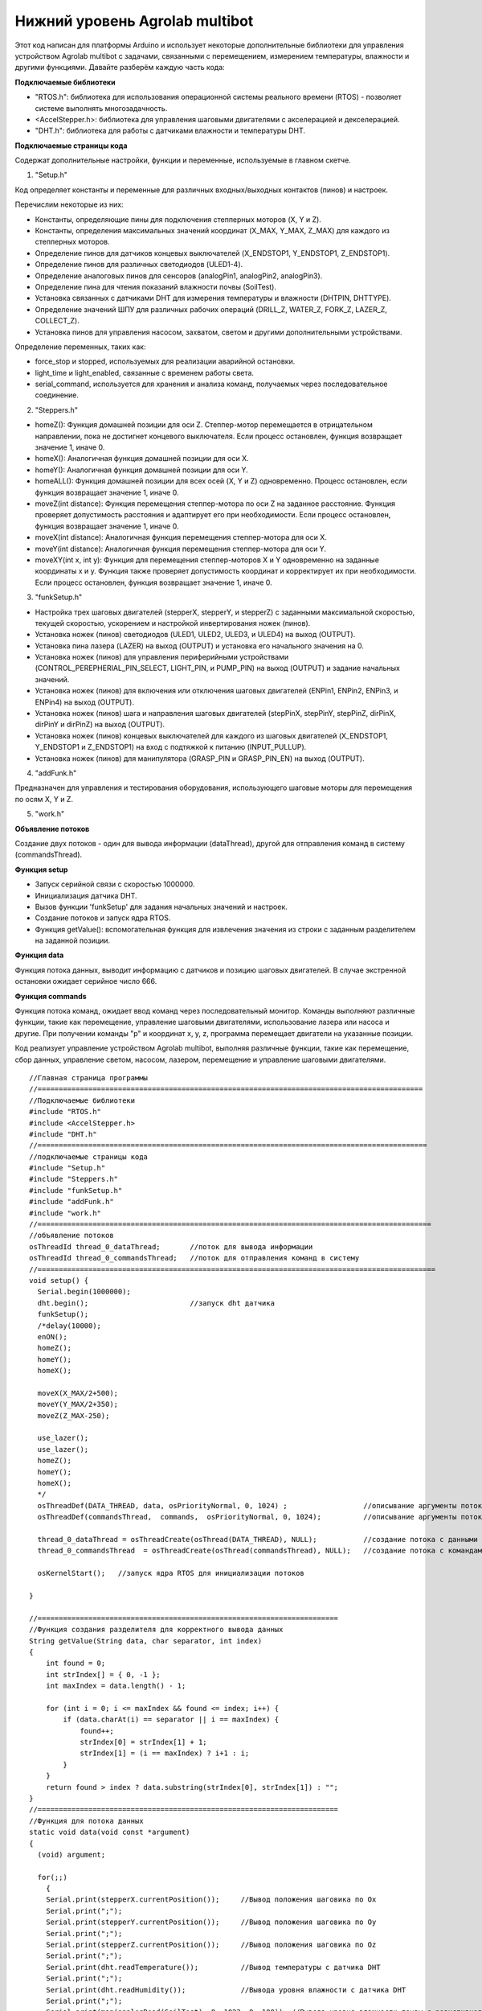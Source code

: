 Нижний уровень Agrolab multibot
-------------------------------

Этот код написан для платформы Arduino и использует некоторые дополнительные библиотеки для управления устройством Agrolab multibot с задачами, связанными с перемещением, измерением температуры, влажности и другими функциями. Давайте разберём каждую часть кода:

**Подключаемые библиотеки**

- "RTOS.h": библиотека для использования операционной системы реального времени (RTOS) - позволяет системе выполнять многозадачность.

- <AccelStepper.h>: библиотека для управления шаговыми двигателями с акселерацией и декселерацией.

- "DHT.h": библиотека для работы с датчиками влажности и температуры DHT.

**Подключаемые страницы кода**

Содержат дополнительные настройки, функции и переменные, используемые в главном скетче.

1. "Setup.h"

Код определяет константы и переменные для различных входных/выходных контактов (пинов) и настроек.

Перечислим некоторые из них:

- Константы, определяющие пины для подключения степперных моторов (X, Y и Z).

- Константы, определения максимальных значений координат (X_MAX, Y_MAX, Z_MAX) для каждого из степперных моторов.

- Определение пинов для датчиков концевых выключателей (X_ENDSTOP1, Y_ENDSTOP1, Z_ENDSTOP1).

- Определение пинов для различных светодиодов (ULED1-4).

- Определение аналоговых пинов для сенсоров (analogPin1, analogPin2, analogPin3).

- Определение пина для чтения показаний влажности почвы (SoilTest).

- Установка связанных с датчиками DHT для измерения температуры и влажности (DHTPIN, DHTTYPE).

- Определение значений ШПУ для различных рабочих операций (DRILL_Z, WATER_Z, FORK_Z, LAZER_Z, COLLECT_Z).

- Установка пинов для управления насосом, захватом, светом и другими дополнительными устройствами.

Определение переменных, таких как:

- force_stop и stopped, используемых для реализации аварийной остановки.

- light_time и light_enabled, связанные с временем работы света.

- serial_command, используется для хранения и анализа команд, получаемых через последовательное соединение.

2. "Steppers.h"

- homeZ(): Функция домашней позиции для оси Z. Степпер-мотор перемещается в отрицательном направлении, пока не достигнет концевого выключателя. Если процесс остановлен, функция возвращает значение 1, иначе 0.

- homeX(): Аналогичная функция домашней позиции для оси X.

- homeY(): Аналогичная функция домашней позиции для оси Y.

- homeALL(): Функция домашней позиции для всех осей (X, Y и Z) одновременно. Процесс остановлен, если функция возвращает значение 1, иначе 0.

- moveZ(int distance): Функция перемещения степпер-мотора по оси Z на заданное расстояние. Функция проверяет допустимость расстояния и адаптирует его при необходимости. Если процесс остановлен, функция возвращает значение 1, иначе 0.

- moveX(int distance): Аналогичная функция перемещения степпер-мотора для оси X.

- moveY(int distance): Аналогичная функция перемещения степпер-мотора для оси Y.

- moveXY(int x, int y): Функция для перемещения степпер-моторов X и Y одновременно на заданные координаты x и y. Функция также проверяет допустимость координат и корректирует их при необходимости. Если процесс остановлен, функция возвращает значение 1, иначе 0.

3. "funkSetup.h"

- Настройка трех шаговых двигателей (stepperX, stepperY, и stepperZ) с заданными максимальной скоростью, текущей скоростью, ускорением и настройкой инвертирования ножек (пинов).

- Установка ножек (пинов) светодиодов (ULED1, ULED2, ULED3, и ULED4) на выход (OUTPUT).

- Установка пина лазера (LAZER) на выход (OUTPUT) и установка его начального значения на 0.

- Установка ножек (пинов) для управления периферийными устройствами (CONTROL_PEREPHERIAL_PIN_SELECT, LIGHT_PIN, и PUMP_PIN) на выход (OUTPUT) и задание начальных значений.

- Установка ножек (пинов) для включения или отключения шаговых двигателей (ENPin1, ENPin2, ENPin3, и ENPin4) на выход (OUTPUT).

- Установка ножек (пинов) шага и направления шаговых двигателей (stepPinX, stepPinY, stepPinZ, dirPinX, dirPinY и dirPinZ) на выход (OUTPUT).

- Установка ножек (пинов) концевых выключателей для каждого из шаговых двигателей (X_ENDSTOP1, Y_ENDSTOP1 и Z_ENDSTOP1) на вход с подтяжкой к питанию (INPUT_PULLUP).

- Установка ножек (пинов) для манипулятора (GRASP_PIN и GRASP_PIN_EN) на выход (OUTPUT).

4. "addFunk.h"

Предназначен для управления и тестирования оборудования, использующего шаговые моторы для перемещения по осям X, Y и Z.

5. "work.h"

**Объявление потоков**

Создание двух потоков - один для вывода информации (dataThread), другой для отправления команд в систему (commandsThread).

**Функция setup**

- Запуск серийной связи с скоростью 1000000.

- Инициализация датчика DHT.

- Вызов функции 'funkSetup' для задания начальных значений и настроек.

- Создание потоков и запуск ядра RTOS.

- Функция getValue(): вспомогательная функция для извлечения значения из строки с заданным разделителем на заданной позиции.

**Функция data**

Функция потока данных, выводит информацию с датчиков и позицию шаговых двигателей. В случае экстренной остановки ожидает серийное число 666.

**Функция commands**

Функция потока команд, ожидает ввод команд через последовательный монитор. Команды выполняют различные функции, такие как перемещение, управление шаговыми двигателями, использование лазера или насоса и другие. При получении команды "p" и координат x, y, z, программа перемещает двигатели на указанные позиции.

Код реализует управление устройством Agrolab multibot, выполняя различные функции, такие как перемещение, сбор данных, управление светом, насосом, лазером, перемещение и управление шаговыми двигателями.

::

    //Главная страница программы
    //===========================================================================================
    //Подключаемые библиотеки
    #include "RTOS.h"
    #include <AccelStepper.h>
    #include "DHT.h"
    //============================================================================================
    //подключаемые страницы кода
    #include "Setup.h"
    #include "Steppers.h"
    #include "funkSetup.h"
    #include "addFunk.h"
    #include "work.h"
    //=============================================================================================
    //объявление потоков
    osThreadId thread_0_dataThread;       //поток для вывода информации
    osThreadId thread_0_commandsThread;   //поток для отправления команд в систему
    //==============================================================================================
    void setup() {
      Serial.begin(1000000);
      dht.begin();                        //запуск dht датчика                      
      funkSetup(); 
      /*delay(10000);
      enON();
      homeZ();
      homeY();
      homeX();
    
      moveX(X_MAX/2+500);
      moveY(Y_MAX/2+350);
      moveZ(Z_MAX-250);
      
      use_lazer();
      use_lazer();
      homeZ();
      homeY();
      homeX();
      */
      osThreadDef(DATA_THREAD, data, osPriorityNormal, 0, 1024) ;                  //описывание аргументы потока с данными
      osThreadDef(commandsThread,  commands,  osPriorityNormal, 0, 1024);          //описывание аргументы потока с командами
      
      thread_0_dataThread = osThreadCreate(osThread(DATA_THREAD), NULL);           //создание потока с данными
      thread_0_commandsThread  = osThreadCreate(osThread(commandsThread), NULL);   //создание потока с командами
      
      osKernelStart();   //запуск ядра RTOS для инициализации потоков
    
    }
    
    //=======================================================================
    //Функция создания разделителя для корректного вывода данных
    String getValue(String data, char separator, int index)
    {
        int found = 0;
        int strIndex[] = { 0, -1 };
        int maxIndex = data.length() - 1;
    
        for (int i = 0; i <= maxIndex && found <= index; i++) {
            if (data.charAt(i) == separator || i == maxIndex) {
                found++;
                strIndex[0] = strIndex[1] + 1;
                strIndex[1] = (i == maxIndex) ? i+1 : i;
            }
        }
        return found > index ? data.substring(strIndex[0], strIndex[1]) : "";
    }
    //=======================================================================
    //Функция для потока данных
    static void data(void const *argument)
    {   
      (void) argument;    
        
      for(;;)
        {                     
        Serial.print(stepperX.currentPosition());     //Вывод положения шаговика по Ох
        Serial.print(";");
        Serial.print(stepperY.currentPosition());     //Вывод положения шаговика по Оy
        Serial.print(";");
        Serial.print(stepperZ.currentPosition());     //Вывод положения шаговика по Оz
        Serial.print(";");
        Serial.print(dht.readTemperature());          //Вывод температуры с датчика DHT
        Serial.print(";");
        Serial.print(dht.readHumidity());             //Вывода уровня влажности с датчика DHT
        Serial.print(";");
        Serial.print(map(analogRead(SoilTest), 0, 1023, 0, 100)); //Вывода уровня влажности почвы с резистивного датчика влажности почвы
        Serial.print(";");
        Serial.print(0);                              //Вывод уровня освещённости
        Serial.print(";");
        int PercInt = Perc;
        if (PercInt == 99)
            Perc = 100;
        Serial.println(PercInt);                      //Вывод процента выполненной работы
      
        if (Serial.available())                       //Функция экстренной остановки
          {
            int var = Serial.parseInt();
            if (var==666)
            {
              Perc = -1;
              force_stop=true;
    
              Serial.print(stepperX.currentPosition());     //Вывод положения шаговика по Ох
              Serial.print(";");
              Serial.print(stepperY.currentPosition());     //Вывод положения шаговика по Оy
              Serial.print(";");
              Serial.print(stepperZ.currentPosition());     //Вывод положения шаговика по Оz
              Serial.print(";");
              Serial.print(dht.readTemperature());          //Вывод температуры с датчика DHT
              Serial.print(";");
              Serial.print(dht.readHumidity());             //Вывода уровня влажности с датчика DHT
              Serial.print(";");
              Serial.print(map(analogRead(SoilTest), 0, 1023, 0, 100)); //Вывода уровня влажности почвы с резистивного датчика влажности почвы
              Serial.print(";");
              Serial.print(0);                              //Вывод уровня освещённости
              Serial.print(";");
    //          int PercInt = Perc;
              Serial.println(666);                      //Вывод процента выполненной работы
              Perc = 0;
              
              while(!stopped)
              {
              enOFF();
              
              }
              force_stop=false;
              stopped = false;
            }
          }
          
        osDelay(150);     //задержка потока
        }
    }
    //=======================================================================
    static void commands(void const *argument)
    {
      (void) argument;
      for(;;)
      { 
        /*                      
        if (millis()- light_time > 30000 && light_enabled)
        {
          toggle_light();
          light_enabled=false;
        }
        */
        if (Serial.available())
        {
          serial_command = Serial.readStringUntil('\n');
          if (serial_command[0]=='p' && serial_command[1]==' ')
          {
            String sx,sy,sz;
            sx = getValue(serial_command, ' ', 1);
            sy = getValue(serial_command, ' ', 2);
            sz = getValue(serial_command, ' ', 3);
      
            int x,y,z;
            x = ::atof(sx.c_str());
            y = ::atof(sy.c_str());
            z = ::atof(sz.c_str());
            
            moveX(x);
            moveY(y);
            moveZ(z);
          }
          else
          {
            //возможно понадобится делать отдельный поток, но нужно организовать сброс команды по отдельной команде 
            //int var = Serial.parseInt();
            int var = ::atof(serial_command.c_str());
            switch (var) {
              case 1:
                enON();
                homeALL();
                water();
                Perc = 0;
                break;
              case 2:
                enON();
                homeZ();
                homeY();
                homeX();
                laser();
                Perc = 0;
                break;
              case 3:
                enON();
                homeALL();
                gather();
                Perc = 0;
                break;
              case 4:
                enON();
                homeALL();
                drill();
                Perc = 0;
                break;
              case 5:
                enON();
                homeALL();
                break;
              case 6:
                enOFF();
                break;
              case 7:
                enON();
                break;
              case 8:
                enON();
                homeALL();
                fork();
                Perc = 0;
                break;
              case 9:
                toggle_light();
                break;
              case 10:
                enON();
                homeX();
                break;
              case 11:
                enON();
                homeY();
                break;
              case 12:
                enON();
                homeZ();
                break;
              case 13:
                enON();
                homeALL();
                SeedGather();
                Perc = 0;
                break;
              case 14:
                enON();
                toggle_pump();
                break;
              case 15:
                enON();
                lazer_on();
                break;
              case 16:
                enON();
                lazer_off();
                break;
            }
          }
        }
        osDelay(10); 
      }
    }
    //=======================================================================
